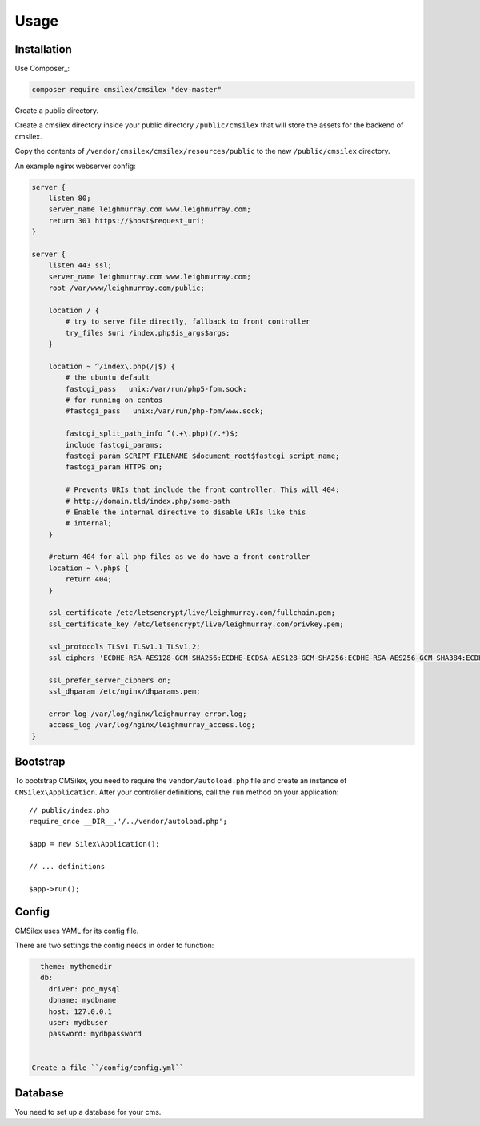 Usage
=====

Installation
------------

Use Composer_:

.. code-block:: bash

    composer require cmsilex/cmsilex "dev-master"
    
Create a public directory.

Create a cmsilex directory inside your public directory ``/public/cmsilex`` that will store the
assets for the backend of cmsilex.

Copy the contents of ``/vendor/cmsilex/cmsilex/resources/public`` to the new ``/public/cmsilex`` directory.

An example nginx webserver config:

.. code:: ini

    server {
        listen 80;
        server_name leighmurray.com www.leighmurray.com;
        return 301 https://$host$request_uri;
    }

    server {
        listen 443 ssl;
        server_name leighmurray.com www.leighmurray.com;
        root /var/www/leighmurray.com/public;

        location / {
            # try to serve file directly, fallback to front controller
            try_files $uri /index.php$is_args$args;
        }

        location ~ ^/index\.php(/|$) {
            # the ubuntu default
            fastcgi_pass   unix:/var/run/php5-fpm.sock;
            # for running on centos
            #fastcgi_pass   unix:/var/run/php-fpm/www.sock;

            fastcgi_split_path_info ^(.+\.php)(/.*)$;
            include fastcgi_params;
            fastcgi_param SCRIPT_FILENAME $document_root$fastcgi_script_name;
            fastcgi_param HTTPS on;

            # Prevents URIs that include the front controller. This will 404:
            # http://domain.tld/index.php/some-path
            # Enable the internal directive to disable URIs like this
            # internal;
        }

        #return 404 for all php files as we do have a front controller
        location ~ \.php$ {
            return 404;
        }

        ssl_certificate /etc/letsencrypt/live/leighmurray.com/fullchain.pem;
        ssl_certificate_key /etc/letsencrypt/live/leighmurray.com/privkey.pem;

        ssl_protocols TLSv1 TLSv1.1 TLSv1.2;
        ssl_ciphers 'ECDHE-RSA-AES128-GCM-SHA256:ECDHE-ECDSA-AES128-GCM-SHA256:ECDHE-RSA-AES256-GCM-SHA384:ECDHE-ECDSA-AES256-GCM-SHA384:DHE-RSA-AES128-GCM-SHA256:DHE-DSS-AES128-GCM-SHA256:kEDH+AESGCM:ECDHE-R$

        ssl_prefer_server_ciphers on;
        ssl_dhparam /etc/nginx/dhparams.pem;

        error_log /var/log/nginx/leighmurray_error.log;
        access_log /var/log/nginx/leighmurray_access.log;
    }


Bootstrap
---------

To bootstrap CMSilex, you need to require the ``vendor/autoload.php``
file and create an instance of ``CMSilex\Application``. After your controller
definitions, call the ``run`` method on your application::

    // public/index.php
    require_once __DIR__.'/../vendor/autoload.php';

    $app = new Silex\Application();

    // ... definitions

    $app->run();

Config
------

CMSilex uses YAML for its config file.

There are two settings the config needs in order to function:

.. code:: yaml

    theme: mythemedir
    db:
      driver: pdo_mysql
      dbname: mydbname
      host: 127.0.0.1
      user: mydbuser
      password: mydbpassword


  Create a file ``/config/config.yml``

Database
--------

You need to set up a database for your cms.